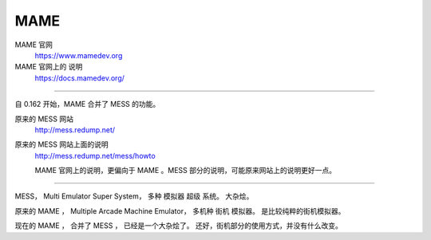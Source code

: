 =====================================
MAME
=====================================
MAME 官网
	https://www.mamedev.org

MAME 官网上的 说明
	https://docs.mamedev.org/

---------------

自 0.162 开始，MAME 合并了 MESS 的功能。

原来的 MESS 网站
	http://mess.redump.net/

原来的 MESS 网站上面的说明
	http://mess.redump.net/mess/howto
	
	MAME 官网上的说明，更偏向于 MAME 。MESS 部分的说明，可能原来网站上的说明更好一点。

------------------

MESS，
Multi Emulator Super System，
多种 模拟器 超级 系统。
大杂烩。

原来的 MAME ，
Multiple Arcade Machine Emulator，
多机种 街机 模拟器。
是比较纯粹的街机模拟器。

现在的 MAME ，
合并了 MESS ，
已经是一个大杂烩了。
还好，街机部分的使用方式，并没有什么改变。

